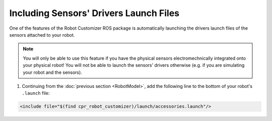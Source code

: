 Including Sensors' Drivers Launch Files
========================================

One of the features of the Robot Customizer ROS package is automatically launching the drivers launch files of the sensors attached to your robot.

.. note::

  You will only be able to use this feature if you have the physical sensors electromechnically integrated onto your physical robot! You will not be able to launch the sensors' drivers otherwise (e.g. if you are simulating your robot and the sensors).

1. Continuing from the :doc:`previous section <RobotModel>`, add the following line to the bottom of your robot's ``.launch`` file:

.. code-block:: bash

  <include file="$(find cpr_robot_customizer)/launch/accessories.launch"/>